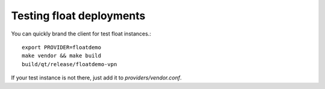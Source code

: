 Testing float deployments
=========================
You can quickly brand the client for test float instances.::

  export PROVIDER=floatdemo
  make vendor && make build
  build/qt/release/floatdemo-vpn

If your test instance is not there, just add it to `providers/vendor.conf`.
